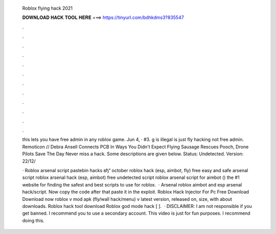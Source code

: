   Roblox flying hack 2021
  
  
  
  𝐃𝐎𝐖𝐍𝐋𝐎𝐀𝐃 𝐇𝐀𝐂𝐊 𝐓𝐎𝐎𝐋 𝐇𝐄𝐑𝐄 ===> https://tinyurl.com/bdhkdms3?835547
  
  
  
  .
  
  
  
  .
  
  
  
  .
  
  
  
  .
  
  
  
  .
  
  
  
  .
  
  
  
  .
  
  
  
  .
  
  
  
  .
  
  
  
  .
  
  
  
  .
  
  
  
  .
  
  this lets you have free admin in any roblox game. Jun 4, · #3. g is illegal  is just fly hacking not free admin. Remoticon // Debra Ansell Connects PCB In Ways You Didn't Expect Flying Sausage Rescues Pooch, Drone Pilots Save The Day Never miss a hack. Some descriptions are given below. Status: Undetected. Version: 22/12/
  
  · Roblox arsenal script pastebin hacks вђ“ october roblox hack (esp, aimbot, fly) free easy and safe arsenal script roblox arsenal hack (esp, aimbot) free undetected script roblox arsenal script for aimbot () the #1 website for finding the safest and best scripts to use for roblox.  · Arsenal roblox aimbot and esp arsenal hack/script. Now copy the code after that paste it in the exploit. Roblox Hack Injector For Pc Free Download Download now roblox v mod apk (fly/wall hack/menu) v latest version, released on, size, with about downloads. Roblox hack tool download Roblox god mode hack [ ].  · DISCLAIMER: I am not responsible if you get banned. I recommend you to use a secondary account. This video is just for fun purposes. I recommend doing this.
